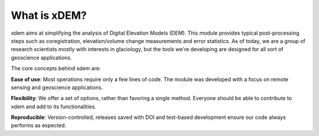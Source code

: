 .. _what_is_xdem:

What is xDEM?
=============

xdem aims at simplifying the analysis of Digital Elevation Models (DEM). This module provides typical post-processing steps such as coregistration, elevation/volume change measurements and error statistics.
As of today, we are a group of research scientists mostly with interests in glaciology, but the tools we're developing are designed for all sort of geoscience applications.

The core concepts behind xdem are:

**Ease of use**: Most operations require only a few lines of code. The module was developed with a focus on remote sensing and geoscience applications. 

**Flexibility**: We offer a set of options, rather than favoring a single method. Everyone should be able to contribute to xdem and add to its functionalities.

**Reproducible**: Version-controlled, releases saved with DOI and test-based development ensure our code always performs as expected.

